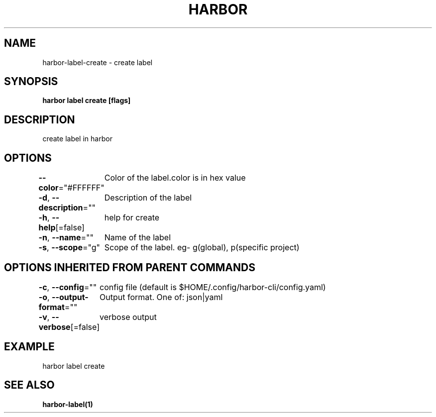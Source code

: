 .nh
.TH "HARBOR" "1"  "Harbor Community" "Harbor User Manuals"

.SH NAME
harbor-label-create - create label


.SH SYNOPSIS
\fBharbor label create [flags]\fP


.SH DESCRIPTION
create label in harbor


.SH OPTIONS
\fB--color\fP="#FFFFFF"
	Color of the label.color is in hex value

.PP
\fB-d\fP, \fB--description\fP=""
	Description of the label

.PP
\fB-h\fP, \fB--help\fP[=false]
	help for create

.PP
\fB-n\fP, \fB--name\fP=""
	Name of the label

.PP
\fB-s\fP, \fB--scope\fP="g"
	Scope of the label. eg- g(global), p(specific project)


.SH OPTIONS INHERITED FROM PARENT COMMANDS
\fB-c\fP, \fB--config\fP=""
	config file (default is $HOME/.config/harbor-cli/config.yaml)

.PP
\fB-o\fP, \fB--output-format\fP=""
	Output format. One of: json|yaml

.PP
\fB-v\fP, \fB--verbose\fP[=false]
	verbose output


.SH EXAMPLE
.EX
harbor label create
.EE


.SH SEE ALSO
\fBharbor-label(1)\fP